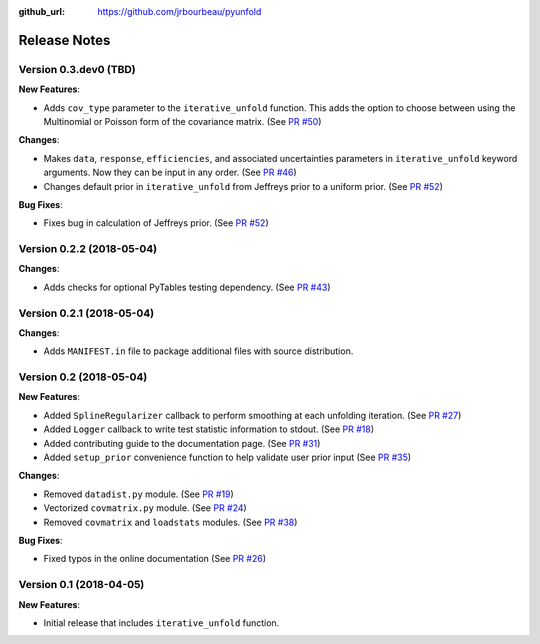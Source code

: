 .. _changelog:

:github_url: https://github.com/jrbourbeau/pyunfold

*************
Release Notes
*************

Version 0.3.dev0 (TBD)
----------------------

**New Features**:

- Adds ``cov_type`` parameter to the ``iterative_unfold`` function. This adds
  the option to choose between using the Multinomial or Poisson form of the
  covariance matrix.
  (See `PR #50 <https://github.com/jrbourbeau/pyunfold/pull/50>`_)

**Changes**:

- Makes ``data``, ``response``, ``efficiencies``, and associated uncertainties
  parameters in ``iterative_unfold`` keyword arguments. Now they can be input
  in any order. (See `PR #46 <https://github.com/jrbourbeau/pyunfold/pull/46>`_)
- Changes default prior in ``iterative_unfold`` from Jeffreys prior to a
  uniform prior. (See `PR #52 <https://github.com/jrbourbeau/pyunfold/pull/52>`_)

**Bug Fixes**:

- Fixes bug in calculation of Jeffreys prior.
  (See `PR #52 <https://github.com/jrbourbeau/pyunfold/pull/52>`_)


Version 0.2.2 (2018-05-04)
--------------------------

**Changes**:

- Adds checks for optional PyTables testing dependency. (See `PR #43 <https://github.com/jrbourbeau/pyunfold/pull/43>`_)


Version 0.2.1 (2018-05-04)
--------------------------

**Changes**:

- Adds ``MANIFEST.in`` file to package additional files with source distribution.


Version 0.2 (2018-05-04)
------------------------

**New Features**:

- Added ``SplineRegularizer`` callback to perform smoothing at each unfolding iteration. (See `PR #27 <https://github.com/jrbourbeau/pyunfold/pull/27>`_)
- Added ``Logger`` callback to write test statistic information to stdout. (See `PR #18 <https://github.com/jrbourbeau/pyunfold/pull/18>`_)
- Added contributing guide to the documentation page. (See `PR #31 <https://github.com/jrbourbeau/pyunfold/pull/31>`_)
- Added ``setup_prior`` convenience function to help validate user prior input (See `PR #35 <https://github.com/jrbourbeau/pyunfold/pull/35>`_)

**Changes**:

- Removed ``datadist.py`` module. (See `PR #19 <https://github.com/jrbourbeau/pyunfold/pull/19>`_)
- Vectorized ``covmatrix.py`` module. (See `PR #24 <https://github.com/jrbourbeau/pyunfold/pull/24>`_)
- Removed ``covmatrix`` and ``loadstats`` modules. (See `PR #38 <https://github.com/jrbourbeau/pyunfold/pull/38>`_)

**Bug Fixes**:

- Fixed typos in the online documentation (See `PR #26 <https://github.com/jrbourbeau/pyunfold/pull/26>`_)


Version 0.1 (2018-04-05)
------------------------

**New Features**:

- Initial release that includes ``iterative_unfold`` function.
